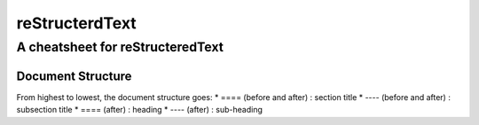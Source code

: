 ===============
reStructerdText
===============

---------------------------------
A cheatsheet for reStructeredText
---------------------------------


Document Structure
==================
From highest to lowest, the document structure goes:
* ==== (before and after) : section title
* ---- (before and after) : subsection title
* ==== (after) : heading
* ---- (after) : sub-heading

